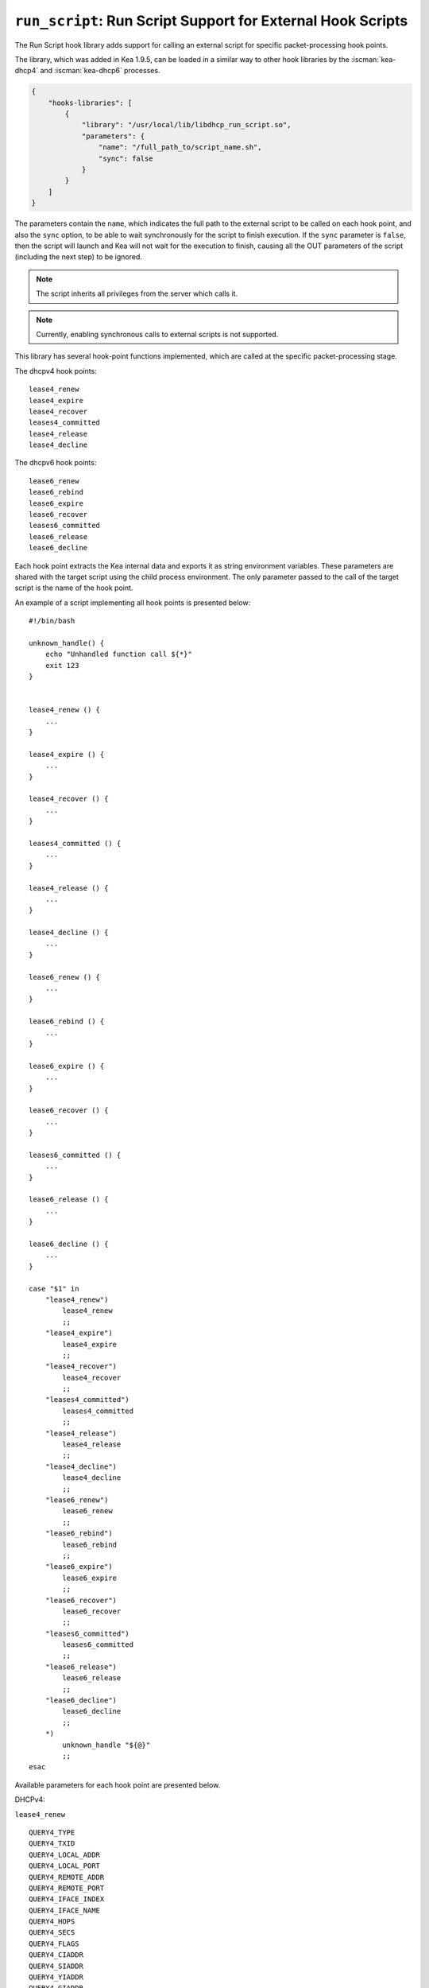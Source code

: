 .. _hooks-run-script:

``run_script``: Run Script Support for External Hook Scripts
============================================================

The Run Script hook library adds support for calling an external script for specific
packet-processing hook points.

The library, which was added in Kea 1.9.5, can be loaded in a
similar way to other hook libraries by the :iscman:`kea-dhcp4` and
:iscman:`kea-dhcp6` processes.

.. code-block:: json

    {
        "hooks-libraries": [
            {
                "library": "/usr/local/lib/libdhcp_run_script.so",
                "parameters": {
                    "name": "/full_path_to/script_name.sh",
                    "sync": false
                }
            }
        ]
    }

The parameters contain the ``name``, which indicates the full path to the external
script to be called on each hook point, and also the ``sync`` option, to be able
to wait synchronously for the script to finish execution.
If the ``sync`` parameter is ``false``, then the script will launch and Kea
will not wait for the execution to finish, causing all the OUT parameters of
the script (including the next step) to be ignored.

.. note::

   The script inherits all privileges from the server which calls it.

.. note::

   Currently, enabling synchronous calls to external scripts is not supported.

.. _hooks-run-script-hook-points:

This library has several hook-point functions implemented, which are
called at the specific packet-processing stage.

The dhcpv4 hook points:

::

   lease4_renew
   lease4_expire
   lease4_recover
   leases4_committed
   lease4_release
   lease4_decline


The dhcpv6 hook points:

::

   lease6_renew
   lease6_rebind
   lease6_expire
   lease6_recover
   leases6_committed
   lease6_release
   lease6_decline

Each hook point extracts the Kea internal data and exports it as string
environment variables. These parameters are shared with the target script
using the child process environment.
The only parameter passed to the call of the target script is the name of
the hook point.

An example of a script implementing all hook points is presented below:

::

   #!/bin/bash

   unknown_handle() {
       echo "Unhandled function call ${*}"
       exit 123
   }


   lease4_renew () {
       ...
   }

   lease4_expire () {
       ...
   }

   lease4_recover () {
       ...
   }

   leases4_committed () {
       ...
   }

   lease4_release () {
       ...
   }

   lease4_decline () {
       ...
   }

   lease6_renew () {
       ...
   }

   lease6_rebind () {
       ...
   }

   lease6_expire () {
       ...
   }

   lease6_recover () {
       ...
   }

   leases6_committed () {
       ...
   }

   lease6_release () {
       ...
   }

   lease6_decline () {
       ...
   }

   case "$1" in
       "lease4_renew")
           lease4_renew
           ;;
       "lease4_expire")
           lease4_expire
           ;;
       "lease4_recover")
           lease4_recover
           ;;
       "leases4_committed")
           leases4_committed
           ;;
       "lease4_release")
           lease4_release
           ;;
       "lease4_decline")
           lease4_decline
           ;;
       "lease6_renew")
           lease6_renew
           ;;
       "lease6_rebind")
           lease6_rebind
           ;;
       "lease6_expire")
           lease6_expire
           ;;
       "lease6_recover")
           lease6_recover
           ;;
       "leases6_committed")
           leases6_committed
           ;;
       "lease6_release")
           lease6_release
           ;;
       "lease6_decline")
           lease6_decline
           ;;
       *)
           unknown_handle "${@}"
           ;;
   esac


.. _hooks-run-script-exported-environment-variables:

Available parameters for each hook point are presented below.

DHCPv4:

``lease4_renew``

::

   QUERY4_TYPE
   QUERY4_TXID
   QUERY4_LOCAL_ADDR
   QUERY4_LOCAL_PORT
   QUERY4_REMOTE_ADDR
   QUERY4_REMOTE_PORT
   QUERY4_IFACE_INDEX
   QUERY4_IFACE_NAME
   QUERY4_HOPS
   QUERY4_SECS
   QUERY4_FLAGS
   QUERY4_CIADDR
   QUERY4_SIADDR
   QUERY4_YIADDR
   QUERY4_GIADDR
   QUERY4_RELAYED
   QUERY4_HWADDR
   QUERY4_HWADDR_TYPE
   QUERY4_LOCAL_HWADDR
   QUERY4_LOCAL_HWADDR_TYPE
   QUERY4_REMOTE_HWADDR
   QUERY4_REMOTE_HWADDR_TYPE
   QUERY4_OPTION_82
   QUERY4_OPTION_82_SUB_OPTION_1
   QUERY4_OPTION_82_SUB_OPTION_2
   SUBNET4_ID
   SUBNET4_NAME
   SUBNET4_PREFIX
   SUBNET4_PREFIX_LEN
   PKT4_CLIENT_ID
   PKT4_HWADDR
   PKT4_HWADDR_TYPE
   LEASE4_ADDRESS
   LEASE4_CLTT
   LEASE4_HOSTNAME
   LEASE4_HWADDR
   LEASE4_HWADDR_TYPE
   LEASE4_STATE
   LEASE4_SUBNET_ID
   LEASE4_VALID_LIFETIME
   LEASE4_CLIENT_ID

``lease4_expire``

::

   LEASE4_ADDRESS
   LEASE4_CLTT
   LEASE4_HOSTNAME
   LEASE4_HWADDR
   LEASE4_HWADDR_TYPE
   LEASE4_STATE
   LEASE4_SUBNET_ID
   LEASE4_VALID_LIFETIME
   LEASE4_CLIENT_ID
   REMOVE_LEASE

``lease4_recover``

::

   LEASE4_ADDRESS
   LEASE4_CLTT
   LEASE4_HOSTNAME
   LEASE4_HWADDR
   LEASE4_HWADDR_TYPE
   LEASE4_STATE
   LEASE4_SUBNET_ID
   LEASE4_VALID_LIFETIME
   LEASE4_CLIENT_ID

``leases4_committed``

::

   QUERY4_TYPE
   QUERY4_TXID
   QUERY4_LOCAL_ADDR
   QUERY4_LOCAL_PORT
   QUERY4_REMOTE_ADDR
   QUERY4_REMOTE_PORT
   QUERY4_IFACE_INDEX
   QUERY4_IFACE_NAME
   QUERY4_HOPS
   QUERY4_SECS
   QUERY4_FLAGS
   QUERY4_CIADDR
   QUERY4_SIADDR
   QUERY4_YIADDR
   QUERY4_GIADDR
   QUERY4_RELAYED
   QUERY4_HWADDR
   QUERY4_HWADDR_TYPE
   QUERY4_LOCAL_HWADDR
   QUERY4_LOCAL_HWADDR_TYPE
   QUERY4_REMOTE_HWADDR
   QUERY4_REMOTE_HWADDR_TYPE
   QUERY4_OPTION_82
   QUERY4_OPTION_82_SUB_OPTION_1
   QUERY4_OPTION_82_SUB_OPTION_2
   LEASES4_SIZE
   DELETED_LEASES4_SIZE

If ``LEASES4_SIZE`` or ``DELETED_LEASES4_SIZE`` is non-zero, then each lease
has its own unique identifier, as shown below. The first index starts
at 0.

::

   LEASES4_AT0_ADDRESS
   LEASES4_AT0_CLTT
   LEASES4_AT0_HOSTNAME
   LEASES4_AT0_HWADDR
   LEASES4_AT0_HWADDR_TYPE
   LEASES4_AT0_STATE
   LEASES4_AT0_SUBNET_ID
   LEASES4_AT0_VALID_LIFETIME
   LEASES4_AT0_CLIENT_ID
   DELETED_LEASES4_AT0_ADDRESS
   DELETED_LEASES4_AT0_CLTT
   DELETED_LEASES4_AT0_HOSTNAME
   DELETED_LEASES4_AT0_HWADDR
   DELETED_LEASES4_AT0_HWADDR_TYPE
   DELETED_LEASES4_AT0_STATE
   DELETED_LEASES4_AT0_SUBNET_ID
   DELETED_LEASES4_AT0_VALID_LIFETIME
   DELETED_LEASES4_AT0_CLIENT_ID

``lease4_release``

::

   QUERY4_TYPE
   QUERY4_TXID
   QUERY4_LOCAL_ADDR
   QUERY4_LOCAL_PORT
   QUERY4_REMOTE_ADDR
   QUERY4_REMOTE_PORT
   QUERY4_IFACE_INDEX
   QUERY4_IFACE_NAME
   QUERY4_HOPS
   QUERY4_SECS
   QUERY4_FLAGS
   QUERY4_CIADDR
   QUERY4_SIADDR
   QUERY4_YIADDR
   QUERY4_GIADDR
   QUERY4_RELAYED
   QUERY4_HWADDR
   QUERY4_HWADDR_TYPE
   QUERY4_LOCAL_HWADDR
   QUERY4_LOCAL_HWADDR_TYPE
   QUERY4_REMOTE_HWADDR
   QUERY4_REMOTE_HWADDR_TYPE
   QUERY4_OPTION_82
   QUERY4_OPTION_82_SUB_OPTION_1
   QUERY4_OPTION_82_SUB_OPTION_2
   LEASE4_ADDRESS
   LEASE4_CLTT
   LEASE4_HOSTNAME
   LEASE4_HWADDR
   LEASE4_HWADDR_TYPE
   LEASE4_STATE
   LEASE4_SUBNET_ID
   LEASE4_VALID_LIFETIME
   LEASE4_CLIENT_ID

``lease4_decline``

::

   QUERY4_TYPE
   QUERY4_TXID
   QUERY4_LOCAL_ADDR
   QUERY4_LOCAL_PORT
   QUERY4_REMOTE_ADDR
   QUERY4_REMOTE_PORT
   QUERY4_IFACE_INDEX
   QUERY4_IFACE_NAME
   QUERY4_HOPS
   QUERY4_SECS
   QUERY4_FLAGS
   QUERY4_CIADDR
   QUERY4_SIADDR
   QUERY4_YIADDR
   QUERY4_GIADDR
   QUERY4_RELAYED
   QUERY4_HWADDR
   QUERY4_HWADDR_TYPE
   QUERY4_LOCAL_HWADDR
   QUERY4_LOCAL_HWADDR_TYPE
   QUERY4_REMOTE_HWADDR
   QUERY4_REMOTE_HWADDR_TYPE
   QUERY4_OPTION_82
   QUERY4_OPTION_82_SUB_OPTION_1
   QUERY4_OPTION_82_SUB_OPTION_2
   LEASE4_ADDRESS
   LEASE4_CLTT
   LEASE4_HOSTNAME
   LEASE4_HWADDR
   LEASE4_HWADDR_TYPE
   LEASE4_STATE
   LEASE4_SUBNET_ID
   LEASE4_VALID_LIFETIME
   LEASE4_CLIENT_ID

DHCPv6:

``lease6_renew``

::

   QUERY6_TYPE
   QUERY6_TXID
   QUERY6_LOCAL_ADDR
   QUERY6_LOCAL_PORT
   QUERY6_REMOTE_ADDR
   QUERY6_REMOTE_PORT
   QUERY6_IFACE_INDEX
   QUERY6_IFACE_NAME
   QUERY6_REMOTE_HWADDR
   QUERY6_REMOTE_HWADDR_TYPE
   QUERY6_PROTO
   QUERY6_CLIENT_ID
   LEASE6_ADDRESS
   LEASE6_CLTT
   LEASE6_HOSTNAME
   LEASE6_HWADDR
   LEASE6_HWADDR_TYPE
   LEASE6_STATE
   LEASE6_SUBNET_ID
   LEASE6_VALID_LIFETIME
   LEASE6_DUID
   LEASE6_IAID
   LEASE6_PREFERRED_LIFETIME
   LEASE6_PREFIX_LEN
   LEASE6_TYPE
   PKT6_IA_IAID
   PKT6_IA_IA_TYPE
   PKT6_IA_IA_T1
   PKT6_IA_IA_T2

``lease6_rebind``

::

   QUERY6_TYPE
   QUERY6_TXID
   QUERY6_LOCAL_ADDR
   QUERY6_LOCAL_PORT
   QUERY6_REMOTE_ADDR
   QUERY6_REMOTE_PORT
   QUERY6_IFACE_INDEX
   QUERY6_IFACE_NAME
   QUERY6_REMOTE_HWADDR
   QUERY6_REMOTE_HWADDR_TYPE
   QUERY6_PROTO
   QUERY6_CLIENT_ID
   LEASE6_ADDRESS
   LEASE6_CLTT
   LEASE6_HOSTNAME
   LEASE6_HWADDR
   LEASE6_HWADDR_TYPE
   LEASE6_STATE
   LEASE6_SUBNET_ID
   LEASE6_VALID_LIFETIME
   LEASE6_DUID
   LEASE6_IAID
   LEASE6_PREFERRED_LIFETIME
   LEASE6_PREFIX_LEN
   LEASE6_TYPE
   PKT6_IA_IAID
   PKT6_IA_IA_TYPE
   PKT6_IA_IA_T1
   PKT6_IA_IA_T2

``lease6_expire``

::

   LEASE6_ADDRESS
   LEASE6_CLTT
   LEASE6_HOSTNAME
   LEASE6_HWADDR
   LEASE6_HWADDR_TYPE
   LEASE6_STATE
   LEASE6_SUBNET_ID
   LEASE6_VALID_LIFETIME
   LEASE6_DUID
   LEASE6_IAID
   LEASE6_PREFERRED_LIFETIME
   LEASE6_PREFIX_LEN
   LEASE6_TYPE
   REMOVE_LEASE

``lease6_recover``

::

   LEASE6_ADDRESS
   LEASE6_CLTT
   LEASE6_HOSTNAME
   LEASE6_HWADDR
   LEASE6_HWADDR_TYPE
   LEASE6_STATE
   LEASE6_SUBNET_ID
   LEASE6_VALID_LIFETIME
   LEASE6_DUID
   LEASE6_IAID
   LEASE6_PREFERRED_LIFETIME
   LEASE6_PREFIX_LEN
   LEASE6_TYPE

``leases6_committed``

::

   QUERY6_TYPE
   QUERY6_TXID
   QUERY6_LOCAL_ADDR
   QUERY6_LOCAL_PORT
   QUERY6_REMOTE_ADDR
   QUERY6_REMOTE_PORT
   QUERY6_IFACE_INDEX
   QUERY6_IFACE_NAME
   QUERY6_REMOTE_HWADDR
   QUERY6_REMOTE_HWADDR_TYPE
   QUERY6_PROTO
   QUERY6_CLIENT_ID
   LEASES6_SIZE
   DELETED_LEASES6_SIZE

If ``LEASES6_SIZE`` or ``DELETED_LEASES6_SIZE`` is non-zero, then each lease
has its own unique identifier, as shown below. The first index starts
at 0.

::

   LEASES6_AT0_ADDRESS
   LEASES6_AT0_CLTT
   LEASES6_AT0_HOSTNAME
   LEASES6_AT0_HWADDR
   LEASES6_AT0_HWADDR_TYPE
   LEASES6_AT0_STATE
   LEASES6_AT0_SUBNET_ID
   LEASES6_AT0_VALID_LIFETIME
   LEASES6_AT0_DUID
   LEASES6_AT0_IAID
   LEASES6_AT0_PREFERRED_LIFETIME
   LEASES6_AT0_PREFIX_LEN
   LEASES6_AT0_TYPE
   DELETED_LEASES6_AT0_ADDRESS
   DELETED_LEASES6_AT0_CLTT
   DELETED_LEASES6_AT0_HOSTNAME
   DELETED_LEASES6_AT0_HWADDR
   DELETED_LEASES6_AT0_HWADDR_TYPE
   DELETED_LEASES6_AT0_STATE
   DELETED_LEASES6_AT0_SUBNET_ID
   DELETED_LEASES6_AT0_VALID_LIFETIME
   DELETED_LEASES6_AT0_DUID
   DELETED_LEASES6_AT0_IAID
   DELETED_LEASES6_AT0_PREFERRED_LIFETIME
   DELETED_LEASES6_AT0_PREFIX_LEN
   DELETED_LEASES6_AT0_TYPE

``lease6_release``

::

   QUERY6_TYPE
   QUERY6_TXID
   QUERY6_LOCAL_ADDR
   QUERY6_LOCAL_PORT
   QUERY6_REMOTE_ADDR
   QUERY6_REMOTE_PORT
   QUERY6_IFACE_INDEX
   QUERY6_IFACE_NAME
   QUERY6_REMOTE_HWADDR
   QUERY6_REMOTE_HWADDR_TYPE
   QUERY6_PROTO
   QUERY6_CLIENT_ID
   LEASE6_ADDRESS
   LEASE6_CLTT
   LEASE6_HOSTNAME
   LEASE6_HWADDR
   LEASE6_HWADDR_TYPE
   LEASE6_STATE
   LEASE6_SUBNET_ID
   LEASE6_VALID_LIFETIME
   LEASE6_DUID
   LEASE6_IAID
   LEASE6_PREFERRED_LIFETIME
   LEASE6_PREFIX_LEN
   LEASE6_TYPE

``lease6_decline``

::

   QUERY6_TYPE
   QUERY6_TXID
   QUERY6_LOCAL_ADDR
   QUERY6_LOCAL_PORT
   QUERY6_REMOTE_ADDR
   QUERY6_REMOTE_PORT
   QUERY6_IFACE_INDEX
   QUERY6_IFACE_NAME
   QUERY6_REMOTE_HWADDR
   QUERY6_REMOTE_HWADDR_TYPE
   QUERY6_PROTO
   QUERY6_CLIENT_ID
   LEASE6_ADDRESS
   LEASE6_CLTT
   LEASE6_HOSTNAME
   LEASE6_HWADDR
   LEASE6_HWADDR_TYPE
   LEASE6_STATE
   LEASE6_SUBNET_ID
   LEASE6_VALID_LIFETIME
   LEASE6_DUID
   LEASE6_IAID
   LEASE6_PREFERRED_LIFETIME
   LEASE6_PREFIX_LEN
   LEASE6_TYPE
